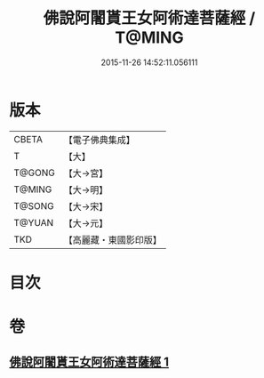 #+TITLE: 佛說阿闍貰王女阿術達菩薩經 / T@MING
#+DATE: 2015-11-26 14:52:11.056111
* 版本
 |     CBETA|【電子佛典集成】|
 |         T|【大】     |
 |    T@GONG|【大→宮】   |
 |    T@MING|【大→明】   |
 |    T@SONG|【大→宋】   |
 |    T@YUAN|【大→元】   |
 |       TKD|【高麗藏・東國影印版】|

* 目次
* 卷
** [[file:KR6f0029_001.txt][佛說阿闍貰王女阿術達菩薩經 1]]
